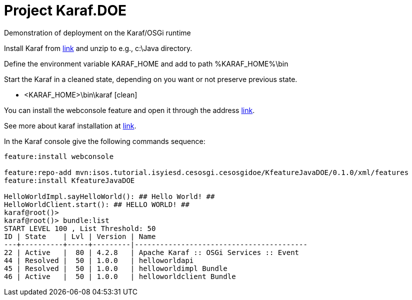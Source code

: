 = Project Karaf.DOE

Demonstration of deployment on the Karaf/OSGi runtime

Install Karaf from http://karaf.apache.org/download.html[link] and unzip to e.g., c:\Java directory.

Define the environment variable KARAF_HOME and add to path %KARAF_HOME%\bin

Start the Karaf in a cleaned state, depending on you want or not preserve previous state. 

* <KARAF_HOME>\bin\karaf [clean]

You can  install the webconsole feature and open it through the address http://localhost:8181/system/console/bundles[link].

See more about karaf installation at https://karaf.apache.org/manual/latest/#_prerequisites[link].

In the Karaf console give the following commands sequence:

[standard output]
----
feature:install webconsole

feature:repo-add mvn:isos.tutorial.isyiesd.cesosgi.cesosgidoe/KfeatureJavaDOE/0.1.0/xml/features
feature:install KfeatureJavaDOE

HelloWorldImpl.sayHelloWorld(): ## Hello World! ##
HelloWorldClient.start(): ## HELLO WORLD! ##
karaf@root()>             
karaf@root()> bundle:list
START LEVEL 100 , List Threshold: 50
ID | State    | Lvl | Version | Name
---+----------+-----+---------|-----------------------------------------
22 | Active   |  80 | 4.2.8   | Apache Karaf :: OSGi Services :: Event
44 | Resolved |  50 | 1.0.0   | helloworldapi
45 | Resolved |  50 | 1.0.0   | helloworldimpl Bundle
46 | Active   |  50 | 1.0.0   | helloworldclient Bundle
----

